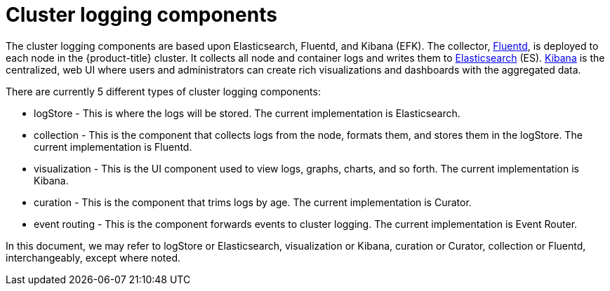 // Module included in the following assemblies:
//
// * logging/cluster-logging.adoc

ifeval::["{context}" == "cnv-openshift-cluster-monitoring"]
:cnv-logging:
endif::[]

[id="cluster-logging-about-components_{context}"]
= Cluster logging components 

The cluster logging components are based upon Elasticsearch, Fluentd, and Kibana
(EFK). The collector, link:http://www.fluentd.org/architecture[Fluentd], is
deployed to each node in the {product-title} cluster. It collects all node and
container logs and writes them to
link:https://www.elastic.co/products/elasticsearch[Elasticsearch] (ES).
link:https://www.elastic.co/guide/en/kibana/current/introduction.html[Kibana] is
the centralized, web UI where users and administrators can create rich
visualizations and dashboards with the aggregated data.

There are currently 5 different types of cluster logging components:

* logStore - This is where the logs will be stored. The current implementation is Elasticsearch.
* collection - This is the component that collects logs from the node, formats them, and stores them in the logStore. The current implementation is Fluentd.
* visualization - This is the UI component used to view logs, graphs, charts, and so forth. The current implementation is Kibana.
* curation - This is the component that trims logs by age. The current implementation is Curator.
* event routing - This is the component forwards events to cluster logging. The current implementation is Event Router.

ifndef::cnv-logging[]
In this document, we may refer to logStore or Elasticsearch, visualization or Kibana, curation or Curator, collection or Fluentd, interchangeably, except where noted.
endif::cnv-logging[]

ifeval::["{context}" == "cnv-openshift-cluster-monitoring"]
:!cnv-logging:
endif::[]
